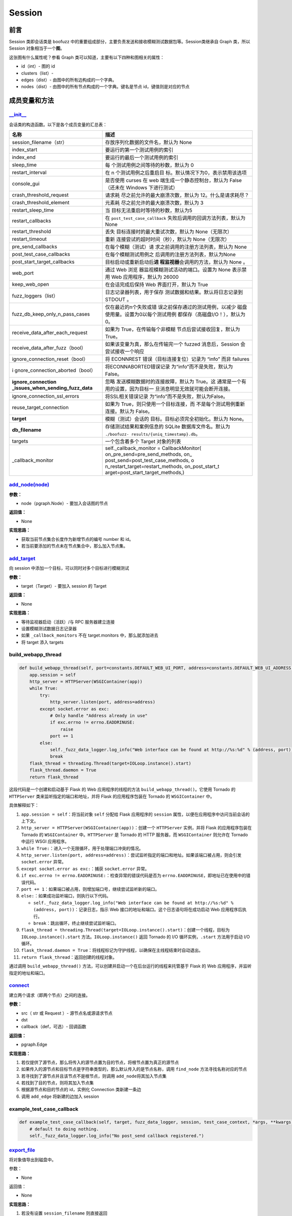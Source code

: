 Session
=======

前言
----

Session 类即会话类是 boofuzz
中的重要组成部分，主要负责发送和接收模糊测试数据包等。Session类继承自
Graph 类，所以 Session 对象相当于一个\ **图**\ 。

这张图有什么属性呢？参看 Graph
类可以知道，主要有以下四种和图相关的属性：

-  id（int）- 图的 id
-  clusters（list）-
-  edges（dist）- 由图中的所有边构成的一个字典。
-  nodes（dist）- 由图中的所有节点构成的一个字典。键名是节点
   id，键值则是对应的节点

成员变量和方法
--------------

`\__init_\_ <https://boofuzz.readthedocs.io/en/stable/_modules/boofuzz/sessions.html#Session>`__
~~~~~~~~~~~~~~~~~~~~~~~~~~~~~~~~~~~~~~~~~~~~~~~~~~~~~~~~~~~~~~~~~~~~~~~~~~~~~~~~~~~~~~~~~~~~~~~~

会话类的构造函数。以下是各个成员变量的汇总表：

+----------------------------------+-----------------------------------+
| 名称                             | 描述                              |
+==================================+===================================+
| session_filename（str）          | 存放序列化数据的文件名，默认为    |
|                                  | None                              |
+----------------------------------+-----------------------------------+
| index_start                      | 要运行的第一个测试用例的索引      |
+----------------------------------+-----------------------------------+
| index_end                        | 要运行的最后一个测试用例的索引    |
+----------------------------------+-----------------------------------+
| sleep_time                       | 每                                |
|                                  | 个测试用例之间等待的秒数，默认为  |
|                                  | 0                                 |
+----------------------------------+-----------------------------------+
| restart_interval                 | 在 n                              |
|                                  | 个测试用例之后重启目              |
|                                  | 标。默认情况下为0，表示禁用该选项 |
+----------------------------------+-----------------------------------+
| console_gui                      | 是否使用 curses 在 web            |
|                                  | 端生成一个静态控制台，默认为      |
|                                  | False（还未在 Windows             |
|                                  | 下进行测试）                      |
+----------------------------------+-----------------------------------+
| crash_threshold_request          | 请求耗                            |
|                                  | 尽之前允许的最大崩溃次数，默认为  |
|                                  | 12。什么是请求耗尽？              |
+----------------------------------+-----------------------------------+
| crash_threshold_element          | 元素耗                            |
|                                  | 尽之前允许的最大崩溃次数，默认为  |
|                                  | 3                                 |
+----------------------------------+-----------------------------------+
| restart_sleep_time               | 当                                |
|                                  | 目标无法重启时等待的秒数，默认为5 |
+----------------------------------+-----------------------------------+
| restart_callbacks                | 在 ``post_test_case_callback``    |
|                                  | 失败后调用的回调方法列表，默认为  |
|                                  | None                              |
+----------------------------------+-----------------------------------+
| restart_threshold                | 丢失                              |
|                                  | 目标连接时的最大重试次数，默认为  |
|                                  | None（无限次）                    |
+----------------------------------+-----------------------------------+
| restart_timeout                  | 重新                              |
|                                  | 连接尝试的超时时间（秒），默认为  |
|                                  | None（无限次）                    |
+----------------------------------+-----------------------------------+
| pre_send_callbacks               | 在每个模糊（测试）请              |
|                                  | 求之前调用的注册方法列表，默认为  |
|                                  | None                              |
+----------------------------------+-----------------------------------+
| post_test_case_callbacks         | 在每个模糊测试用例之              |
|                                  | 后调用的注册方法列表，默认为None  |
+----------------------------------+-----------------------------------+
| post_start_target_callbacks      | 目标启动或重新启动后\ **进        |
|                                  | 程监视器**\ 会调用的方法，默认为  |
|                                  | None 。                           |
+----------------------------------+-----------------------------------+
| web_port                         | 通过 Web                          |
|                                  | 浏览                              |
|                                  | 器监视模糊测试活动的端口。设置为  |
|                                  | None 表示禁用 Web                 |
|                                  | 应用程序，默认为 26000            |
+----------------------------------+-----------------------------------+
| keep_web_open                    | 在会话完成后保持 Web              |
|                                  | 界面打开，默认为 True             |
+----------------------------------+-----------------------------------+
| fuzz_loggers（list）             | 日志记录器列表，用于保存          |
|                                  | 测试数据和结果。默认将日志记录到  |
|                                  | STDOUT 。                         |
+----------------------------------+-----------------------------------+
| fuzz_db_keep_only_n_pass_cases   | 仅在最近的n个失败或错             |
|                                  | 误之前保存通过的测试用例，以减少  |
|                                  | 磁盘使用量。设置为0以每个测试用例 |
|                                  | 都保存（高磁盘I/O！），默认为0。  |
+----------------------------------+-----------------------------------+
| receive_data_after_each_request  | 如果为                            |
|                                  | True，在传输每个非模糊            |
|                                  | 节点后尝试接收回复，默认为True。  |
+----------------------------------+-----------------------------------+
| receive_data_after_fuzz（bool）  | 如果该变量为真，那么在传输完一个  |
|                                  | fuzzed 消息后，Session            |
|                                  | 会尝试接收一个响应                |
+----------------------------------+-----------------------------------+
| ignore_connection_reset（bool）  | 将 ECONNREST                      |
|                                  | 错误（目标连接复位）记录为 “info” |
|                                  | 而非 failures                     |
+----------------------------------+-----------------------------------+
| i                                | 将ECONNABORTED错误记录            |
| gnore_connection_aborted（bool） | 为“info”而不是失败，默认为False。 |
+----------------------------------+-----------------------------------+
| **ignore_connection              | 忽略                              |
| _issues_when_sending_fuzz_data** | 发送模糊数据时的连接故障，默认为  |
|                                  | True。这                          |
|                                  | 通常是一个有用的设置，因为目标一  |
|                                  | 旦消息明显无效就可能会断开连接。  |
+----------------------------------+-----------------------------------+
| ignore_connection_ssl_errors     | 将SSL相关错误记录                 |
|                                  | 为“info”而不是失败，默认为False。 |
+----------------------------------+-----------------------------------+
| reuse_target_connection          | 如果为                            |
|                                  | True，则只使用一个目标连接，而    |
|                                  | 不是每个测试用例重新连接。默认为  |
|                                  | False。                           |
+----------------------------------+-----------------------------------+
| **target**                       | 模糊（测试）会话的                |
|                                  | 目标。目标必须完全初始化。默认为  |
|                                  | None。                            |
+----------------------------------+-----------------------------------+
| **db_filename**                  | 存储测试结果和案例信息的 SQLite   |
|                                  | 数据库文件名。默认为              |
|                                  | ``./boofuzz-                      |
|                                  | results/{uniq_timestamp}.db``\ 。 |
+----------------------------------+-----------------------------------+
| targets                          | 一个包含着多个 Target 对象的列表  |
+----------------------------------+-----------------------------------+
| \_callback_monitor               | self._callback_monitor =          |
|                                  | CallbackMonitor(                  |
|                                  | on_pre_send=pre_send_methods,     |
|                                  | on_                               |
|                                  | post_send=post_test_case_methods, |
|                                  | o                                 |
|                                  | n_restart_target=restart_methods, |
|                                  | on_post_start_t                   |
|                                  | arget=post_start_target_methods,) |
+----------------------------------+-----------------------------------+

`add_node(node) <https://boofuzz.readthedocs.io/en/stable/_modules/boofuzz/sessions.html#Session.add_node>`__
~~~~~~~~~~~~~~~~~~~~~~~~~~~~~~~~~~~~~~~~~~~~~~~~~~~~~~~~~~~~~~~~~~~~~~~~~~~~~~~~~~~~~~~~~~~~~~~~~~~~~~~~~~~~~

**参数：**

-  node（pgraph.Node）- 要加入会话图的节点

**返回值：**

-  None

**实现思路：**

-  获取当前节点集合长度作为新增节点的编号 number 和 id。
-  若当前要添加的节点未在节点集合中，那么加入节点集。

`add_target <https://boofuzz.readthedocs.io/en/stable/_modules/boofuzz/sessions.html#Session.add_target>`__
~~~~~~~~~~~~~~~~~~~~~~~~~~~~~~~~~~~~~~~~~~~~~~~~~~~~~~~~~~~~~~~~~~~~~~~~~~~~~~~~~~~~~~~~~~~~~~~~~~~~~~~~~~~

向 session 中添加一个目标，可以同时对多个目标进行模糊测试

**参数：**

-  target（Target）- 要加入 session 的 Target

**返回值：**

-  None

**实现思路：**

-  等待监视器启动（活跃）/与 RPC 服务器建立连接
-  设置模糊测试数据日志记录器
-  如果 ``_callback_monitors`` 不在 target.monitors 中，那么就添加进去
-  将 target 添入 targets

build_webapp_thread
~~~~~~~~~~~~~~~~~~~

.. code:: python

       def build_webapp_thread(self, port=constants.DEFAULT_WEB_UI_PORT, address=constants.DEFAULT_WEB_UI_ADDRESS):
           app.session = self
           http_server = HTTPServer(WSGIContainer(app))
           while True:
               try:
                   http_server.listen(port, address=address)
               except socket.error as exc:
                   # Only handle "Address already in use"
                   if exc.errno != errno.EADDRINUSE:
                       raise
                   port += 1
               else:
                   self._fuzz_data_logger.log_info("Web interface can be found at http://%s:%d" % (address, port))
                   break
           flask_thread = threading.Thread(target=IOLoop.instance().start)
           flask_thread.daemon = True
           return flask_thread

这段代码是一个创建和启动基于 Flask 的 Web 应用程序的线程的方法
``build_webapp_thread()``\ 。它使用 Tornado 的 ``HTTPServer``
类来监听指定的端口和地址，并将 Flask 的应用程序包装在 Tornado 的
``WSGIContainer`` 中。

具体解释如下：

1.  ``app.session = self``\ ：将当前对象 ``self`` 分配给 Flask
    应用程序的 ``session`` 属性，以便在应用程序中访问当前会话的上下文。

2.  ``http_server = HTTPServer(WSGIContainer(app))``\ ：创建一个
    ``HTTPServer`` 实例，并将 Flask 的应用程序包装在 Tornado 的
    ``WSGIContainer`` 中。\ ``HTTPServer`` 是 Tornado 的 HTTP 服务器，而
    ``WSGIContainer`` 则允许在 Tornado 中运行 WSGI 应用程序。

3.  ``while True:``\ ：进入一个无限循环，用于处理端口冲突的情况。

4.  ``http_server.listen(port, address=address)``\ ：尝试监听指定的端口和地址。如果该端口被占用，则会引发
    ``socket.error`` 异常。

5.  ``except socket.error as exc:``\ ：捕获 ``socket.error`` 异常。

6.  ``if exc.errno != errno.EADDRINUSE:``\ ：检查异常的错误代码是否为
    ``errno.EADDRINUSE``\ ，即地址已在使用中的错误代码。

7.  ``port += 1``\ ：如果端口被占用，则增加端口号，继续尝试监听新的端口。

8.  ``else:``\ ：如果成功监听端口，则执行以下代码。

    -  ``self._fuzz_data_logger.log_info("Web interface can be found at http://%s:%d" % (address, port))``\ ：记录日志，指示
       Web 接口的地址和端口。这个日志语句将在成功启动 Web
       应用程序后执行。

    -  ``break``\ ：跳出循环，终止继续尝试监听端口。

9.  ``flask_thread = threading.Thread(target=IOLoop.instance().start)``\ ：创建一个线程，目标为
    ``IOLoop.instance().start`` 方法。\ ``IOLoop.instance()`` 返回
    Tornado 的 I/O 循环实例，\ ``.start`` 方法用于启动 I/O 循环。

10. ``flask_thread.daemon = True``\ ：将线程标记为守护线程，以确保在主线程结束时自动退出。

11. ``return flask_thread``\ ：返回创建的线程对象。

通过调用 ``build_webapp_thread()``
方法，可以创建并启动一个在后台运行的线程来托管基于 Flask 的 Web
应用程序，并监听指定的地址和端口。

`connect <https://boofuzz.readthedocs.io/en/stable/_modules/boofuzz/sessions.html#Session.connect>`__
~~~~~~~~~~~~~~~~~~~~~~~~~~~~~~~~~~~~~~~~~~~~~~~~~~~~~~~~~~~~~~~~~~~~~~~~~~~~~~~~~~~~~~~~~~~~~~~~~~~~~

建立两个请求（即两个节点）之间的连接。

**参数：**

-  src（ str 或 Request ）- 源节点名或源请求节点
-  dst
-  callback（def，可选）- 回调函数

**返回值：**

-  pgraph.Edge

**实现思路：**

1. 若仅提供了源节点，那么将传入的源节点置为目的节点，将根节点置为真正的源节点
2. 如果传入的源节点和目标节点是字符串类型的，那么默认传入的是节点名称，调用
   ``find_node`` 方法寻找名称对应的节点
3. 若寻找到了源节点并且该节点不是根节点，则调用
   ``add_node``\ 将其加入节点集
4. 若找到了目的节点，则将其加入节点集
5. 根据源节点和目的节点的 id，实例化 Connection 类新建一条边
6. 调用 ``add_edge`` 将新建的边加入 session

example_test_case_callback
~~~~~~~~~~~~~~~~~~~~~~~~~~

.. code:: python

       def example_test_case_callback(self, target, fuzz_data_logger, session, test_case_context, *args, **kwargs):
           # default to doing nothing.
           self._fuzz_data_logger.log_info("No post_send callback registered.")

`export_file <https://boofuzz.readthedocs.io/en/stable/_modules/boofuzz/sessions.html#Session.export_file>`__
~~~~~~~~~~~~~~~~~~~~~~~~~~~~~~~~~~~~~~~~~~~~~~~~~~~~~~~~~~~~~~~~~~~~~~~~~~~~~~~~~~~~~~~~~~~~~~~~~~~~~~~~~~~~~

将对象值导出到磁盘中。

参数：

-  None

返回值：

-  None

**实现思路：**

1. 若没有设置 ``session_filename`` 则直接返回
2. 构造要写入磁盘的数据，实际上是一个字典，包含了
   session_filename、total_mutant_index、sleep_time 等 session
   中的成员变量
3. 新建一个名为 ``session_fielname`` 的文件
4. 将数据序列化并压缩后写入到文件中

\_num_mutations_recursive
~~~~~~~~~~~~~~~~~~~~~~~~~

.. code:: python

       def _num_mutations_recursive(self, this_node=None, path=None):
           if this_node is None:
               this_node = self.root
               self.total_num_mutations = 0

           if path is None:
               path = []

           for edge in self.edges_from(this_node.id): #  edges_from寻找所有以this_node.id为起点的边，并以一个列表的形式返回
               next_node = self.nodes[edge.dst]
               self.total_num_mutations += next_node.get_num_mutations()

               if edge.src != self.root.id:
                   path.append(edge)

               self._num_mutations_recursive(next_node, path)

           # finished with the last node on the path, pop it off the path stack.
           if path:
               path.pop()

           return self.total_num_mutations

参数：

-  this_node（request）- 当前正被模糊测试的节点，默认为空
-  path（list）-

num_mutations
~~~~~~~~~~~~~

graph中的总变异数。

.. code:: python

       def num_mutations(self, max_depth=None):
           if max_depth is None or max_depth > 1:
               self.total_num_mutations = None
               return self.total_num_mutations

           return self._num_mutations_recursive()

参数：

-  max_depth（int）- fuzzing所用的最大组合深度

返回值：

本次会话变异总数（int）

feature_check
~~~~~~~~~~~~~

.. code:: python

       def feature_check(self):
           """Check all messages/features.

           Returns:
               None
           """
           self.total_mutant_index = 0
           self.total_num_mutations = self.num_mutations()

           for path in self._iterate_protocol_message_paths():
               self._message_check(path)

`fuzz <https://boofuzz.readthedocs.io/en/stable/_modules/boofuzz/sessions.html#Session.fuzz>`__
~~~~~~~~~~~~~~~~~~~~~~~~~~~~~~~~~~~~~~~~~~~~~~~~~~~~~~~~~~~~~~~~~~~~~~~~~~~~~~~~~~~~~~~~~~~~~~~

对整个协议树进行模糊测试

.. code:: python

       def fuzz(self, name=None, max_depth=None):
           self.total_mutant_index = 0
           self.total_num_mutations = self.num_mutations(max_depth=max_depth)

           if name is None or name == "":
               self._main_fuzz_loop(self._generate_mutations_indefinitely(max_depth=max_depth))
           else:
               self.fuzz_by_name(name=name)

**参数：**

-  name（str）- 一个 Request 或 test case 的名称。传入Request
   name就对Reuqest消息进行模糊测试，传入test case name就对test
   case进行模糊测试
-  max_depth（int）- 最大组合深度？设为 1 表示 simple fuzzing

**返回值：**

-  None

**实现思路：**

1. 根据 max_depth 调用 ``num_mutations`` 方法获得变异总数
2. 若 name 为空或 None，调用 ``_main_fuzz_loop`` ，否则调用
   ``fuzz_by_name``

`fuzz_by_name <https://boofuzz.readthedocs.io/en/stable/_modules/boofuzz/sessions.html#Session.fuzz_by_name>`__
~~~~~~~~~~~~~~~~~~~~~~~~~~~~~~~~~~~~~~~~~~~~~~~~~~~~~~~~~~~~~~~~~~~~~~~~~~~~~~~~~~~~~~~~~~~~~~~~~~~~~~~~~~~~~~~

该方法通过名字对特定的测试案例或节点进行模糊测试，目前已\ **弃用**\ ，使用
fuzz 方法并传入 name 参数即可。

参数：

-  name（str）- 节点名称

返回值：

-  None

fuzz_single_case
~~~~~~~~~~~~~~~~
